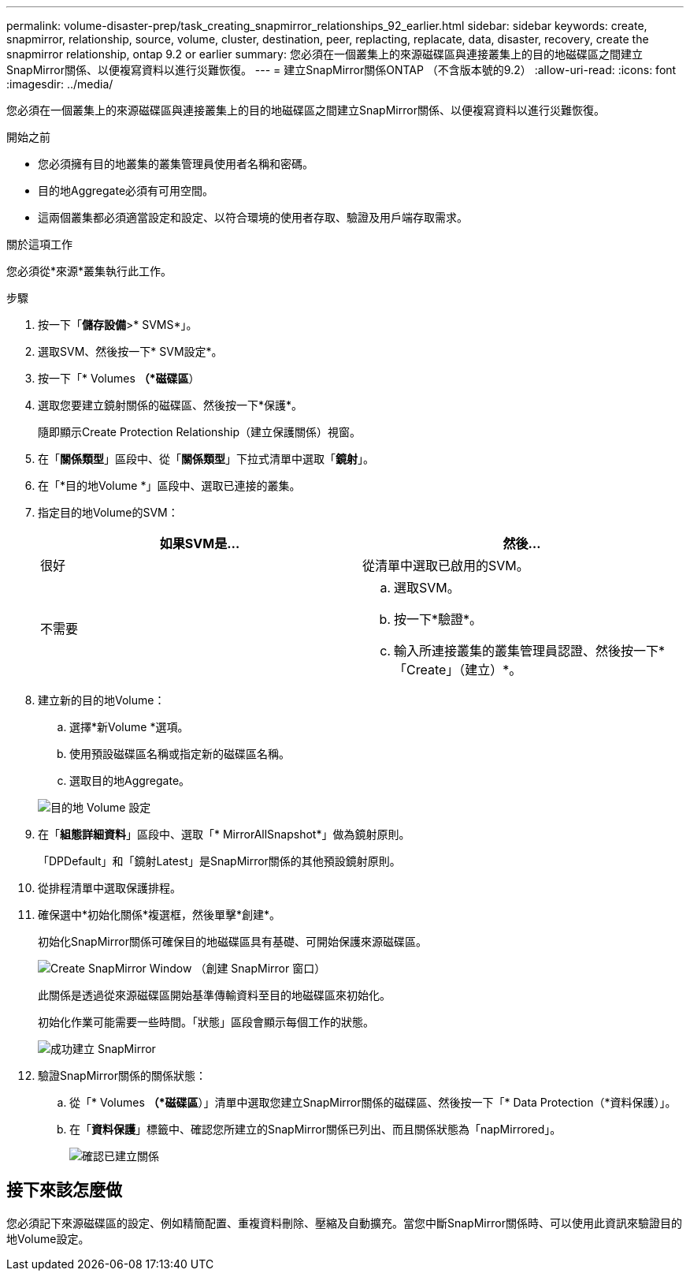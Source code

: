 ---
permalink: volume-disaster-prep/task_creating_snapmirror_relationships_92_earlier.html 
sidebar: sidebar 
keywords: create, snapmirror, relationship, source, volume, cluster, destination, peer, replacting, replacate, data, disaster, recovery, create the snapmirror relationship, ontap 9.2 or earlier 
summary: 您必須在一個叢集上的來源磁碟區與連接叢集上的目的地磁碟區之間建立SnapMirror關係、以便複寫資料以進行災難恢復。 
---
= 建立SnapMirror關係ONTAP （不含版本號的9.2）
:allow-uri-read: 
:icons: font
:imagesdir: ../media/


[role="lead"]
您必須在一個叢集上的來源磁碟區與連接叢集上的目的地磁碟區之間建立SnapMirror關係、以便複寫資料以進行災難恢復。

.開始之前
* 您必須擁有目的地叢集的叢集管理員使用者名稱和密碼。
* 目的地Aggregate必須有可用空間。
* 這兩個叢集都必須適當設定和設定、以符合環境的使用者存取、驗證及用戶端存取需求。


.關於這項工作
您必須從*來源*叢集執行此工作。

.步驟
. 按一下「*儲存設備*>* SVMS*」。
. 選取SVM、然後按一下* SVM設定*。
. 按一下「* Volumes *（*磁碟區*）
. 選取您要建立鏡射關係的磁碟區、然後按一下*保護*。
+
隨即顯示Create Protection Relationship（建立保護關係）視窗。

. 在「*關係類型*」區段中、從「*關係類型*」下拉式清單中選取「*鏡射*」。
. 在「*目的地Volume *」區段中、選取已連接的叢集。
. 指定目的地Volume的SVM：
+
|===
| 如果SVM是... | 然後... 


 a| 
很好
 a| 
從清單中選取已啟用的SVM。



 a| 
不需要
 a| 
.. 選取SVM。
.. 按一下*驗證*。
.. 輸入所連接叢集的叢集管理員認證、然後按一下*「Create」（建立）*。


|===
. 建立新的目的地Volume：
+
.. 選擇*新Volume *選項。
.. 使用預設磁碟區名稱或指定新的磁碟區名稱。
.. 選取目的地Aggregate。


+
image::../media/destination_volume_settings.gif[目的地 Volume 設定]

. 在「*組態詳細資料*」區段中、選取「* MirrorAllSnapshot*」做為鏡射原則。
+
「DPDefault」和「鏡射Latest」是SnapMirror關係的其他預設鏡射原則。

. 從排程清單中選取保護排程。
. 確保選中*初始化關係*複選框，然後單擊*創建*。
+
初始化SnapMirror關係可確保目的地磁碟區具有基礎、可開始保護來源磁碟區。

+
image::../media/create_snapmirror_relationship_window.gif[Create SnapMirror Window （創建 SnapMirror 窗口）]

+
此關係是透過從來源磁碟區開始基準傳輸資料至目的地磁碟區來初始化。

+
初始化作業可能需要一些時間。「狀態」區段會顯示每個工作的狀態。

+
image::../media/snapmirror_create_3_successful.gif[成功建立 SnapMirror]

. 驗證SnapMirror關係的關係狀態：
+
.. 從「* Volumes *（*磁碟區*）」清單中選取您建立SnapMirror關係的磁碟區、然後按一下「* Data Protection（*資料保護）」。
.. 在「*資料保護*」標籤中、確認您所建立的SnapMirror關係已列出、而且關係狀態為「napMirrored」。
+
image::../media/snapmirror_create_4_verify.gif[確認已建立關係]







== 接下來該怎麼做

您必須記下來源磁碟區的設定、例如精簡配置、重複資料刪除、壓縮及自動擴充。當您中斷SnapMirror關係時、可以使用此資訊來驗證目的地Volume設定。
